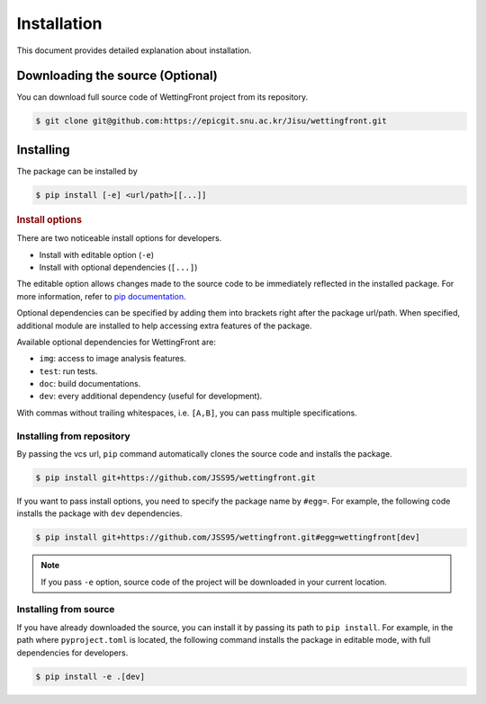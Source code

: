 .. _install:

Installation
============

This document provides detailed explanation about installation.

Downloading the source (Optional)
---------------------------------

.. _download-source:

You can download full source code of WettingFront project from
its repository.

.. code-block:: bash

   $ git clone git@github.com:https://epicgit.snu.ac.kr/Jisu/wettingfront.git

Installing
----------

The package can be installed by

.. code-block:: bash

   $ pip install [-e] <url/path>[[...]]

.. rubric:: Install options

.. _install-options:

There are two noticeable install options for developers.

* Install with editable option (``-e``)
* Install with optional dependencies (``[...]``)

The editable option allows changes made to the source code to be immediately
reflected in the installed package. For more information, refer to
`pip documentation <https://pip.pypa.io/en/stable/topics/local-project-installs/#editable-installs>`_.

Optional dependencies can be specified by adding them into brackets right after
the package url/path. When specified, additional module are installed to help
accessing extra features of the package.

Available optional dependencies for WettingFront are:

* ``img``: access to image analysis features.
* ``test``: run tests.
* ``doc``: build documentations.
* ``dev``: every additional dependency (useful for development).

With commas without trailing whitespaces, i.e. ``[A,B]``, you can pass multiple
specifications.

Installing from repository
^^^^^^^^^^^^^^^^^^^^^^^^^^

By passing the vcs url, ``pip`` command automatically clones the source code
and installs the package.

.. code-block:: bash

   $ pip install git+https://github.com/JSS95/wettingfront.git

If you want to pass install options, you need to specify the package name by
``#egg=``. For example, the following code installs the package with
``dev`` dependencies.

.. code-block:: bash

   $ pip install git+https://github.com/JSS95/wettingfront.git#egg=wettingfront[dev]

.. note::

   If you pass ``-e`` option, source code of the project will be downloaded in
   your current location.

Installing from source
^^^^^^^^^^^^^^^^^^^^^^

.. _install-from-source:

If you have already downloaded the source, you can install it by passing its
path to ``pip install``. For example, in the path where ``pyproject.toml`` is
located, the following command installs the package in editable mode, with
full dependencies for developers.

.. code-block:: bash

   $ pip install -e .[dev]
